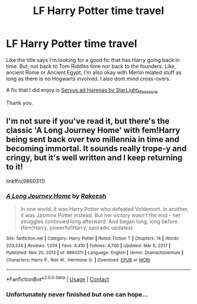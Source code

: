 #+TITLE: LF Harry Potter time travel

* LF Harry Potter time travel
:PROPERTIES:
:Author: BriannasNZ
:Score: 5
:DateUnix: 1622429091.0
:DateShort: 2021-May-31
:FlairText: Request
:END:
Like the title says I'm looking for a good fic that has Harry going back in time. But, not back to Tom Riddles time nor back to the founders. Like, ancient Rome or Ancient Egypt, I'm also okay with Merlin related stuff as long as there is no Hogwarts involved. I also dont mind cross-overs.

A fic that I did enjoy is [[https://archiveofourown.org/series/1713721][Servus ad Harenas by StarLight_Massacre]]

Thank you.


** I'm not sure if you've read it, but there's the classic 'A Long Journey Home' with fem!Harry being sent back over two millennia in time and becoming immortal. It sounds really trope-y and cringy, but it's well written and I keep returning to it!

linkffn(9860311)
:PROPERTIES:
:Author: Risa290
:Score: 2
:DateUnix: 1622451101.0
:DateShort: 2021-May-31
:END:

*** [[https://www.fanfiction.net/s/9860311/1/][*/A Long Journey Home/*]] by [[https://www.fanfiction.net/u/236698/Rakeesh][/Rakeesh/]]

#+begin_quote
  In one world, it was Harry Potter who defeated Voldemort. In another, it was Jasmine Potter instead. But her victory wasn't the end - her struggles continued long afterward. And began long, long before. (fem!Harry, powerful!Harry, sporadic updates)
#+end_quote

^{/Site/:} ^{fanfiction.net} ^{*|*} ^{/Category/:} ^{Harry} ^{Potter} ^{*|*} ^{/Rated/:} ^{Fiction} ^{T} ^{*|*} ^{/Chapters/:} ^{14} ^{*|*} ^{/Words/:} ^{203,334} ^{*|*} ^{/Reviews/:} ^{1,074} ^{*|*} ^{/Favs/:} ^{4,410} ^{*|*} ^{/Follows/:} ^{4,760} ^{*|*} ^{/Updated/:} ^{Mar} ^{6,} ^{2017} ^{*|*} ^{/Published/:} ^{Nov} ^{20,} ^{2013} ^{*|*} ^{/id/:} ^{9860311} ^{*|*} ^{/Language/:} ^{English} ^{*|*} ^{/Genre/:} ^{Drama/Adventure} ^{*|*} ^{/Characters/:} ^{Harry} ^{P.,} ^{Ron} ^{W.,} ^{Hermione} ^{G.} ^{*|*} ^{/Download/:} ^{[[http://www.ff2ebook.com/old/ffn-bot/index.php?id=9860311&source=ff&filetype=epub][EPUB]]} ^{or} ^{[[http://www.ff2ebook.com/old/ffn-bot/index.php?id=9860311&source=ff&filetype=mobi][MOBI]]}

--------------

*FanfictionBot*^{2.0.0-beta} | [[https://github.com/FanfictionBot/reddit-ffn-bot/wiki/Usage][Usage]] | [[https://www.reddit.com/message/compose?to=tusing][Contact]]
:PROPERTIES:
:Author: FanfictionBot
:Score: 1
:DateUnix: 1622451117.0
:DateShort: 2021-May-31
:END:


*** Unfortunately never finished but one can hope...
:PROPERTIES:
:Author: deltam8
:Score: 1
:DateUnix: 1622479740.0
:DateShort: 2021-May-31
:END:
